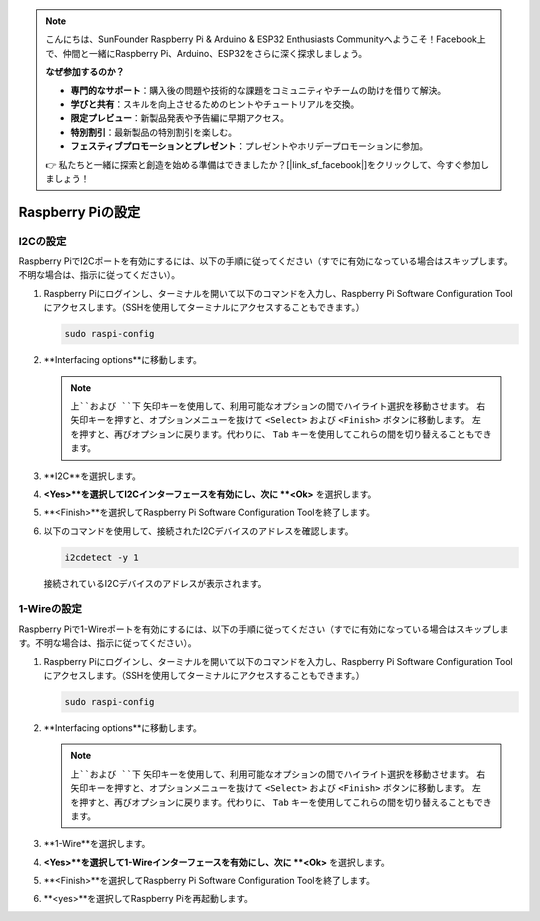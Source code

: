 .. note::

    こんにちは、SunFounder Raspberry Pi & Arduino & ESP32 Enthusiasts Communityへようこそ！Facebook上で、仲間と一緒にRaspberry Pi、Arduino、ESP32をさらに深く探求しましょう。

    **なぜ参加するのか？**

    - **専門的なサポート**：購入後の問題や技術的な課題をコミュニティやチームの助けを借りて解決。
    - **学びと共有**：スキルを向上させるためのヒントやチュートリアルを交換。
    - **限定プレビュー**：新製品発表や予告編に早期アクセス。
    - **特別割引**：最新製品の特別割引を楽しむ。
    - **フェスティブプロモーションとプレゼント**：プレゼントやホリデープロモーションに参加。

    👉 私たちと一緒に探索と創造を始める準備はできましたか？[|link_sf_facebook|]をクリックして、今すぐ参加しましょう！

Raspberry Piの設定
=================================

.. _pi_enable_i2c:

I2Cの設定
-----------------------

Raspberry PiでI2Cポートを有効にするには、以下の手順に従ってください（すでに有効になっている場合はスキップします。不明な場合は、指示に従ってください）。

1. Raspberry Piにログインし、ターミナルを開いて以下のコマンドを入力し、Raspberry Pi Software Configuration Toolにアクセスします。（SSHを使用してターミナルにアクセスすることもできます。）

   .. code-block:: 

       sudo raspi-config

   .. image:: img/configuration_01.png
       :width: 100%

   .. raw:: html

       <br/><br/>

2. **Interfacing options**に移動します。

   .. note::
      ``上``および ``下`` 矢印キーを使用して、利用可能なオプションの間でハイライト選択を移動させます。 ``右`` 矢印キーを押すと、オプションメニューを抜けて ``<Select>`` および ``<Finish>`` ボタンに移動します。 ``左`` を押すと、再びオプションに戻ります。代わりに、 ``Tab`` キーを使用してこれらの間を切り替えることもできます。

   .. image:: img/configuration_02.png
       :width: 100%

   .. raw:: html

       <br/><br/>

3. **I2C**を選択します。

   .. image:: img/configuration_03.png
       :width: 100%

   .. raw:: html

       <br/><br/>

4. **<Yes>**を選択してI2Cインターフェースを有効にし、次に **<Ok>** を選択します。

   .. image:: img/configuration_04.png
       :width: 100%

   .. raw:: html

       <br/><br/>

5. **<Finish>**を選択してRaspberry Pi Software Configuration Toolを終了します。

   .. image:: img/configuration_05.png
       :width: 100%

   .. raw:: html

       <br/><br/>

6. 以下のコマンドを使用して、接続されたI2Cデバイスのアドレスを確認します。

   .. code-block:: 

       i2cdetect -y 1      

   .. image:: img/configuration_06.png
       :width: 100%

   接続されているI2Cデバイスのアドレスが表示されます。

   .. image:: img/configuration_07.png
       :width: 100%

   .. raw:: html

       <br/><br/>



.. _pi_enable_1wire:

1-Wireの設定
-----------------------

Raspberry Piで1-Wireポートを有効にするには、以下の手順に従ってください（すでに有効になっている場合はスキップします。不明な場合は、指示に従ってください）。

1. Raspberry Piにログインし、ターミナルを開いて以下のコマンドを入力し、Raspberry Pi Software Configuration Toolにアクセスします。（SSHを使用してターミナルにアクセスすることもできます。）

   .. code-block:: 

       sudo raspi-config

   .. image:: img/configuration_08.png
       :width: 100%

   .. raw:: html

       <br/><br/>

2. **Interfacing options**に移動します。

   .. note::
      ``上``および ``下`` 矢印キーを使用して、利用可能なオプションの間でハイライト選択を移動させます。 ``右`` 矢印キーを押すと、オプションメニューを抜けて ``<Select>`` および ``<Finish>`` ボタンに移動します。 ``左`` を押すと、再びオプションに戻ります。代わりに、 ``Tab`` キーを使用してこれらの間を切り替えることもできます。

   .. image:: img/configuration_09.png
       :width: 100%

   .. raw:: html

       <br/><br/>

3. **1-Wire**を選択します。

   .. image:: img/configuration_10.png
       :width: 100%

   .. raw:: html

       <br/><br/>

4. **<Yes>**を選択して1-Wireインターフェースを有効にし、次に **<Ok>** を選択します。

   .. image:: img/configuration_11.png
       :width: 100%

   .. raw:: html

       <br/><br/>

5. **<Finish>**を選択してRaspberry Pi Software Configuration Toolを終了します。

   .. image:: img/configuration_12.png
       :width: 100%

   .. raw:: html

       <br/><br/>

6. **<yes>**を選択してRaspberry Piを再起動します。

   .. image:: img/configuration_13.png
       :width: 100%

   .. raw:: html

       <br/><br/>

